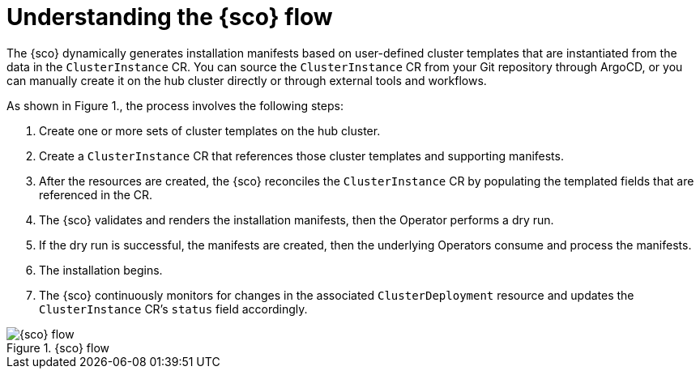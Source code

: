 // Module included in the following assemblies:
// Epic CNF-9657 (TELCODOCS-1540) (4.16)
// * edge_computing/cnf-understanding-siteconfig-operator.adoc

:_mod-docs-content-type: CONCEPT
[id="cnf-understanding-siteconfig-operator-flow_{context}"]
= Understanding the {sco} flow

The {sco} dynamically generates installation manifests based on user-defined cluster templates that are instantiated from the data in the `ClusterInstance` CR.
You can source the `ClusterInstance` CR from your Git repository through ArgoCD, or you can manually create it on the hub cluster directly or through external tools and workflows.

As shown in Figure 1., the process involves the following steps:

. Create one or more sets of cluster templates on the hub cluster.
. Create a `ClusterInstance` CR that references those cluster templates and supporting manifests.
. After the resources are created, the {sco} reconciles the `ClusterInstance` CR by populating the templated fields that are referenced in the CR.
. The {sco} validates and renders the installation manifests, then the Operator performs a dry run.
. If the dry run is successful, the manifests are created, then the underlying Operators consume and process the manifests.
. The installation begins.
. The {sco} continuously monitors for changes in the associated `ClusterDeployment` resource and updates the `ClusterInstance` CR's `status` field accordingly.

.{sco} flow
image::siteconfig-operator-flow.png[{sco} flow]